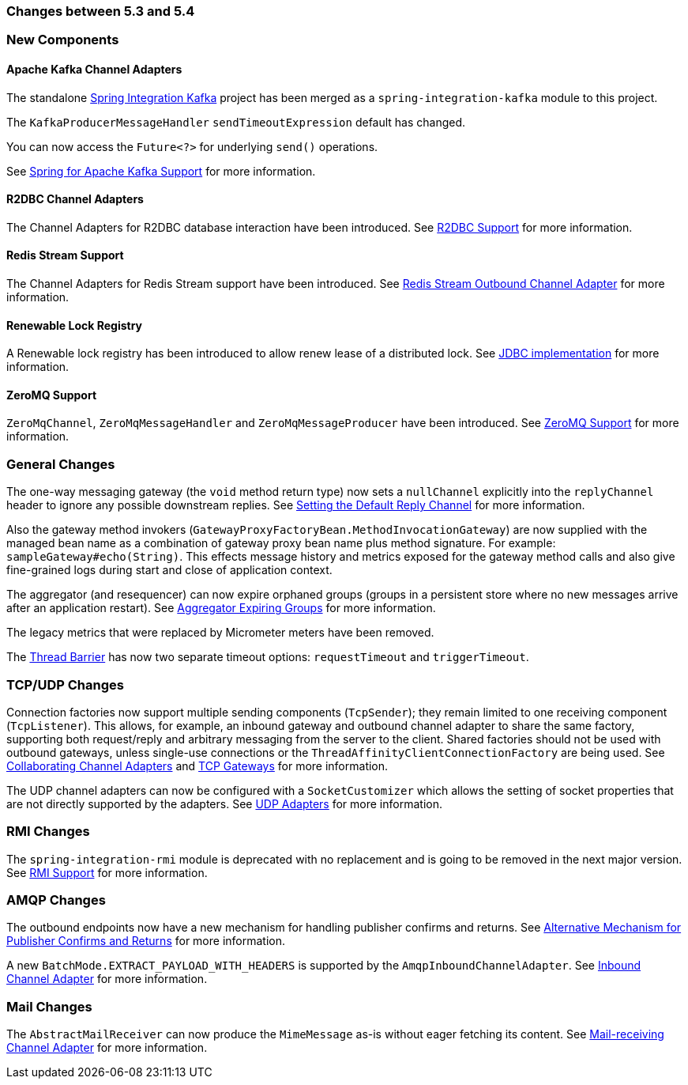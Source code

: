 [[migration-5.3-5.4]]
=== Changes between 5.3 and 5.4

[[x5.4-new-components]]
=== New Components

[[x5.4-sik]]
==== Apache Kafka Channel Adapters
The standalone https://projects.spring.io/spring-integration-kafka/[Spring Integration Kafka] project has been merged as a `spring-integration-kafka` module to this project.

The `KafkaProducerMessageHandler` `sendTimeoutExpression` default has changed.

You can now access the `Future<?>` for underlying `send()` operations.

See <<./kafka.adoc#kafka,Spring for Apache Kafka Support>> for more information.

[[x5.4-r2dbc]]
==== R2DBC Channel Adapters

The Channel Adapters for R2DBC database interaction have been introduced.
See <<./r2dbc.adoc#r2dbc,R2DBC Support>> for more information.

[[x5.4-redis-stream]]
==== Redis Stream Support

The Channel Adapters for Redis Stream support have been introduced.
See <<./redis.adoc#redis-stream-outbound,Redis Stream Outbound Channel Adapter>> for more information.

[[x5.4-renewable-lock]]
==== Renewable Lock Registry

A Renewable lock registry has been introduced to allow renew lease of a distributed lock.
See <<./jdbc.adoc#jdbc-lock-registry,JDBC implementation>> for more information.

[[x5.4-zeromq]]
==== ZeroMQ Support

`ZeroMqChannel`, `ZeroMqMessageHandler` and `ZeroMqMessageProducer` have been introduced.
See <<./zeromq.adoc#zeromq,ZeroMQ Support>> for more information.

[[x5.4-general]]
=== General Changes

The one-way messaging gateway (the `void` method return type) now sets a `nullChannel` explicitly into the `replyChannel` header to ignore any possible downstream replies.
See <<./gateway.adoc#gateway-default-reply-channel,Setting the Default Reply Channel>> for more information.

Also the gateway method invokers (`GatewayProxyFactoryBean.MethodInvocationGateway`) are now supplied with the managed bean name as a combination of gateway proxy bean name plus method signature.
For example: `sampleGateway#echo(String)`.
This effects message history and metrics exposed for the gateway method calls and also give fine-grained logs during start and close of application context.

The aggregator (and resequencer) can now expire orphaned groups (groups in a persistent store where no new messages arrive after an application restart).
See <<./aggregator.adoc#aggregator-expiring-groups, Aggregator Expiring Groups>> for more information.

The legacy metrics that were replaced by Micrometer meters have been removed.

The <<./barrier.adoc#barrier,Thread Barrier>> has now two separate timeout options: `requestTimeout` and `triggerTimeout`.

[[x5.4-tcp]]
=== TCP/UDP Changes

Connection factories now support multiple sending components (`TcpSender`); they remain limited to one receiving component (`TcpListener`).
This allows, for example, an inbound gateway and outbound channel adapter to share the same factory, supporting both request/reply and arbitrary messaging from the server to the client.
Shared factories should not be used with outbound gateways, unless single-use connections or the `ThreadAffinityClientConnectionFactory` are being used.
See <<./ip.adoc#ip-collaborating-adapters,Collaborating Channel Adapters>> and <<./ip.adoc#tcp-gateways, TCP Gateways>> for more information.

The UDP channel adapters can now be configured with a `SocketCustomizer` which allows the setting of socket properties that are not directly supported by the adapters.
See <<./ip.adoc#udp-adapters,UDP Adapters>> for more information.

[[x5.4-rmi]]
=== RMI Changes

The `spring-integration-rmi` module is deprecated with no replacement and is going to be removed in the next major version.
See <<./rmi.adoc#rmi, RMI Support>> for more information.


[[x5.4-amqp]]
=== AMQP Changes

The outbound endpoints now have a new mechanism for handling publisher confirms and returns.
See <<./amqp.adoc#alternative-confirms-returns,Alternative Mechanism for Publisher Confirms and Returns>> for more information.

A new `BatchMode.EXTRACT_PAYLOAD_WITH_HEADERS` is supported by the `AmqpInboundChannelAdapter`.
See <<./amqp.adoc#amqp-inbound-channel-adapter,Inbound Channel Adapter>> for more information.

[[x5.4-mail]]
=== Mail Changes

The `AbstractMailReceiver` can now produce the `MimeMessage` as-is without eager fetching its content.
See <<./mail.adoc#mail-inbound, Mail-receiving Channel Adapter>> for more information.
